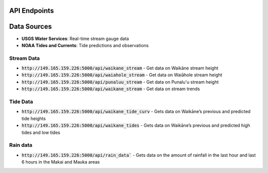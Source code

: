 API Endpoints
=============

Data Sources
================
* **USGS Water Services**: Real-time stream gauge data
* **NOAA Tides and Currents**: Tide predictions and observations

Stream Data
-----------

* :code:`http://149.165.159.226:5000/api/waikane_stream` -  Get data on Waikāne stream height
* :code:`http://149.165.159.226:5000/api/waiahole_stream` - Get data on Waiāhole stream height
* :code:`http://149.165.159.226:5000/api/punaluu_stream` - Get data on Punalu'u stream height
* :code:`http://149.165.159.226:5000/api/waikane_stream` - Get data on stream trends

Tide Data
---------

* :code:`http://149.165.159.226:5000/api/waikane_tide_curv` - Gets data on Waikāne’s previous and predicted tide heights
* :code:`http://149.165.159.226:5000/api/waikane_tides` - Gets data on Waikāne’s previous and predicted high tides and low tides

Rain data
---------

* :code:`http://149.165.159.226:5000/api/rain_data`` - Gets data on the amount of rainfall in the last hour and last 6 hours in the Makai and Mauka areas

